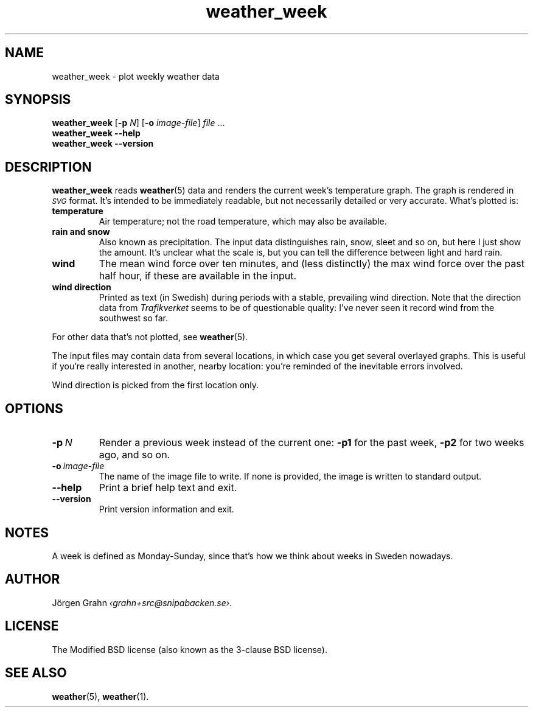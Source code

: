 .ss 12 0
.de BP
.IP \\fB\\$*
..
.
.TH weather_week 1 "JAN 2019" Weather "User Manuals"
.SH "NAME"
weather_week \- plot weekly weather data
.
.SH "SYNOPSIS"
.B weather_week
.RB [ \-p
.IR N ]
.RB [ \-o
.IR image-file ]
.I file
\&...
.br
.B weather_week --help
.br
.B weather_week --version
.
.SH "DESCRIPTION"
.
.B weather_week
reads
.BR weather (5)
data and renders the current week's temperature graph.
The graph is rendered in
.I \s-1SVG\s0
format. It's intended to be immediately readable, but not necessarily
detailed or very accurate.
What's plotted is:
.
.BP temperature
Air temperature; not the road temperature, which may also be available.
.
.BP rain\ and\ snow
Also known as precipitation.
The input data distinguishes rain, snow, sleet and so on, but here I
just show the amount.  It's unclear what the scale is, but you can tell
the difference between light and hard rain.
.
.BP wind
The mean wind force over ten minutes, and
(less distinctly) the max wind force over the past half hour,
if these are available in the input.
.
.BP wind\ direction
Printed as text (in Swedish) during periods with a stable, prevailing
wind direction.
Note that the direction data from
.I Trafikverket
seems to be of questionable quality: I've never seen it record wind from
the southwest so far.
.
.PP
For other data that's not plotted, see
.BR weather (5).
.
.PP
The input files may contain data from several locations, in which case you
get several overlayed graphs.
This is useful if you're really interested in another, nearby location:
you're reminded of the inevitable errors involved.
.PP
Wind direction is picked from the first location only.
.
.SH "OPTIONS"
.
.BP \-p\ \fIN
Render a previous week instead of the current one:
.B \-p1
for the past week,
.B \-p2
for two weeks ago, and so on.
.
.BP \-o\ \fIimage-file
The name of the image file to write.  If none is provided,
the image is written to standard output.
.
.BP --help
Print a brief help text and exit.
.
.BP --version
Print version information and exit.
.
.
.SH "NOTES"
.
A week is defined as Monday\-Sunday, since that's how we think about
weeks in Sweden nowadays.
.
.SH "AUTHOR"
.
J\(:orgen Grahn
.IR \[fo]grahn+src@snipabacken.se\[fc] .
.
.SH "LICENSE"
The Modified BSD license (also known as the 3-clause BSD license).
.
.SH "SEE ALSO"
.
.BR weather (5),
.BR weather (1).
